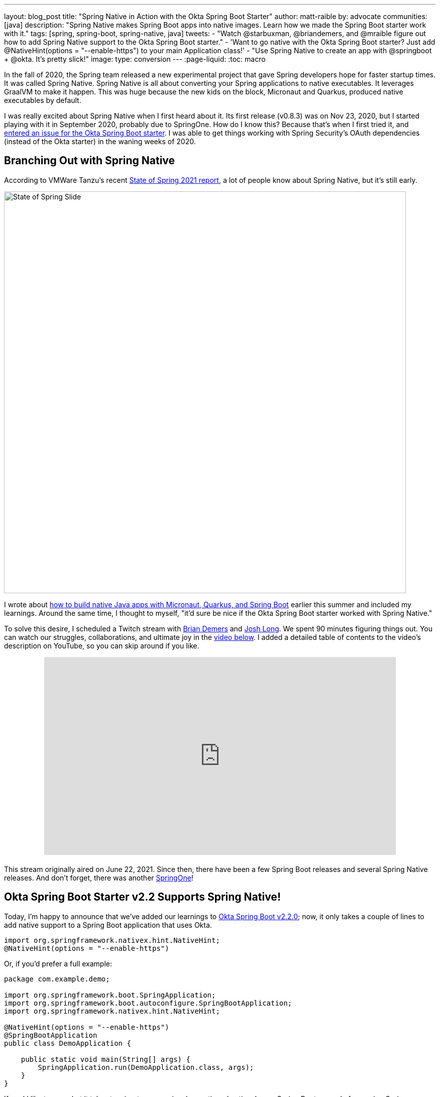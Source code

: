 ---
layout: blog_post
title: "Spring Native in Action with the Okta Spring Boot Starter"
author: matt-raible
by: advocate
communities: [java]
description: "Spring Native makes Spring Boot apps into native images. Learn how we made the Spring Boot starter work with it."
tags: [spring, spring-boot, spring-native, java]
tweets:
- "Watch @starbuxman, @briandemers, and @mraible figure out how to add Spring Native support to the Okta Spring Boot starter."
- 'Want to go native with the Okta Spring Boot starter? Just add @‌NativeHint(options = "--enable-https") to your main Application class!'
- "Use Spring Native to create an app with @springboot + @okta. It's pretty slick!"
image:
type: conversion
---
:page-liquid:
:toc: macro

In the fall of 2020, the Spring team released a new experimental project that gave Spring developers hope for faster startup times. It was called Spring Native. Spring Native is all about converting your Spring applications to native executables. It leverages GraalVM to make it happen. This was huge because the new kids on the block, Micronaut and Quarkus, produced native executables by default.

I was really excited about Spring Native when I first heard about it. Its first release (v0.8.3) was on Nov 23, 2020, but I started playing with it in September 2020, probably due to SpringOne. How do I know this? Because that's when I first tried it, and https://github.com/okta/okta-spring-boot/issues/192[entered an issue for the Okta Spring Boot starter]. I was able to get things working with Spring Security's OAuth dependencies (instead of the Okta starter) in the waning weeks of 2020.

toc::[]

== Branching Out with Spring Native

According to VMWare Tanzu's recent https://tanzu.vmware.com/content/ebooks/the-state-of-spring-2021[State of Spring 2021 report], a lot of people know about Spring Native, but it's still early.

image::{% asset_path 'blog/spring-native-okta-starter/state-of-spring-slide.png' %}[alt=State of Spring Slide,width=800,align=center]

I wrote about link:/blog/2021/06/18/native-java-framework-comparison[how to build native Java apps with Micronaut, Quarkus, and Spring Boot] earlier this summer and included my learnings. Around the same time, I thought to myself, "it'd sure be nice if the Okta Spring Boot starter worked with Spring Native."

To solve this desire, I scheduled a Twitch stream with link:/blog/authors/brian-demers[Brian Demers] and https://joshlong.com/[Josh Long]. We spent 90 minutes figuring things out. You can watch our struggles, collaborations, and ultimate joy in the https://youtu.be/8vY-9tXlCW4[video below]. I added a detailed table of contents to the video's description on YouTube, so you can skip around if you like.

++++
<div style="text-align: center; margin-bottom: 1.25rem">
<iframe width="700" height="394" style="max-width: 100%" src="https://www.youtube.com/embed/8vY-9tXlCW4" title="Spring Native and the Okta Spring Boot Starter" frameborder="0" allow="accelerometer; autoplay; clipboard-write; encrypted-media; gyroscope; picture-in-picture" allowfullscreen></iframe>
</div>
++++

This stream originally aired on June 22, 2021. Since then, there have been a few Spring Boot releases and several Spring Native releases. And don't forget, there was another https://twitter.com/mraible/status/1433495423319216131[SpringOne]!

== Okta Spring Boot Starter v2.2 Supports Spring Native!

Today, I'm happy to announce that we've added our learnings to https://github.com/okta/okta-spring-boot/releases/tag/okta-spring-boot-parent-2.2.0[Okta Spring Boot v2.2.0]; now, it only takes a couple of lines to add native support to a Spring Boot application that uses Okta.

[source,java]
----
import org.springframework.nativex.hint.NativeHint;
@NativeHint(options = "--enable-https")
----

Or, if you'd prefer a full example:

[source,java]
----
package com.example.demo;

import org.springframework.boot.SpringApplication;
import org.springframework.boot.autoconfigure.SpringBootApplication;
import org.springframework.nativex.hint.NativeHint;

@NativeHint(options = "--enable-https")
@SpringBootApplication
public class DemoApplication {

    public static void main(String[] args) {
        SpringApplication.run(DemoApplication.class, args);
    }
}
----

If you'd like to see what it takes to migrate my previously mentioned native Java + Spring Boot example from using Spring Security OAuth to the Okta starter, look no further than https://github.com/oktadev/native-java-examples/pull/5[@oktadev/native-java-examples#5].

You can also try it out yourself with the https://cli.okta.com[Okta CLI]. Install it and follow along below for a quick Okta + Spring Native example.

== Create a Native Spring Boot App

To create a secure Spring Boot app with Okta, run `okta start spring-boot`. You'll need to verify your email and set a password as part of this.

TIP: If you already have an Okta account, you can run `okta login` first.

This command will download our https://github.com/okta-samples/okta-spring-boot-sample[Okta Spring Boot sample], register your app on Okta, and configure it by adding your Okta settings to `src/main/resources/application.properties`.

Add `@NativeHint(options = "--enable-https")` to the main `Application` class as specified above.

Next, edit your `pom.xml` and add the Spring Native version and classifier to the `<properties>` section:

[source,xml]
----
<spring-native.version>0.10.3</spring-native.version>
<repackage.classifier/>
----

Then, replace the `<build>` section with the XML below:

[source,xml]
----
<build>
    <defaultGoal>spring-boot:run</defaultGoal>
    <plugins>
        <plugin>
            <groupId>org.springframework.boot</groupId>
            <artifactId>spring-boot-maven-plugin</artifactId>
            <configuration>
                <classifier>${repackage.classifier}</classifier>
                <image>
                    <builder>paketobuildpacks/builder:tiny</builder>
                    <env>
                        <BP_NATIVE_IMAGE>true</BP_NATIVE_IMAGE>
                    </env>
                </image>
            </configuration>
        </plugin>
        <plugin>
            <groupId>org.springframework.experimental</groupId>
            <artifactId>spring-aot-maven-plugin</artifactId>
            <version>${spring-native.version}</version>
            <executions>
                <execution>
                    <id>test-generate</id>
                    <goals>
                        <goal>test-generate</goal>
                    </goals>
                </execution>
                <execution>
                    <id>generate</id>
                    <goals>
                        <goal>generate</goal>
                    </goals>
                </execution>
            </executions>
        </plugin>
    </plugins>
</build>
<repositories>
    <repository>
        <id>spring-releases</id>
        <name>Spring Releases</name>
        <url>https://repo.spring.io/release</url>
        <snapshots>
            <enabled>false</enabled>
        </snapshots>
    </repository>
</repositories>
<pluginRepositories>
    <pluginRepository>
        <id>spring-releases</id>
        <name>Spring Releases</name>
        <url>https://repo.spring.io/release</url>
        <snapshots>
            <enabled>false</enabled>
        </snapshots>
    </pluginRepository>
</pluginRepositories>
----

_Giddyup!_

[source,shell]
----
./mvnw
----

Next, open your browser to `http://localhost:8080`. You'll likely be logged in straight away and see your name printed on the screen.

== Learn More About Spring Boot and Spring Native

We hope you learned something from this video and our experience. A huge thanks to Josh Long and https://spring.io/team/aclement[Andy Clement] for their assistance during this stream. The https://docs.spring.io/spring-native/docs/current/reference/htmlsingle/[Spring Native docs] are where you want to go to really dig in. If you prefer videos, I recommend watching https://www.youtube.com/watch?v=JsUAGJqdvaA[Josh Long's Spring Tips: Spring Native 0.10.0 video].

Check out these posts for more information about Spring Boot and Spring Native:

- link:/blog/2021/06/18/native-java-framework-comparison[Build Native Java Apps with Micronaut, Quarkus, and Spring Boot]
- link:/blog/2021/05/12/spring-boot-r2dbc[R2DBC and Spring for Non-Blocking Database Access]
- link:/blog/2021/07/12/spring-boot-test-slices[Faster Spring Boot Testing with Test Slices]
- link:/blog/2021/08/13/reactive-java[How to Prevent Reactive Java Applications from Stalling]
- link:/blog/2020/11/24/spring-boot-okta[Spring Boot and Okta in 2 Minutes]

If you have any questions about this post, please add a comment below. For more interesting content, follow https://twitter.com/oktadev[@oktadev] on Twitter, connect with us https://www.linkedin.com/company/oktadev[on LinkedIn], and subscribe to https://www.youtube.com/oktadev[our YouTube channel].
